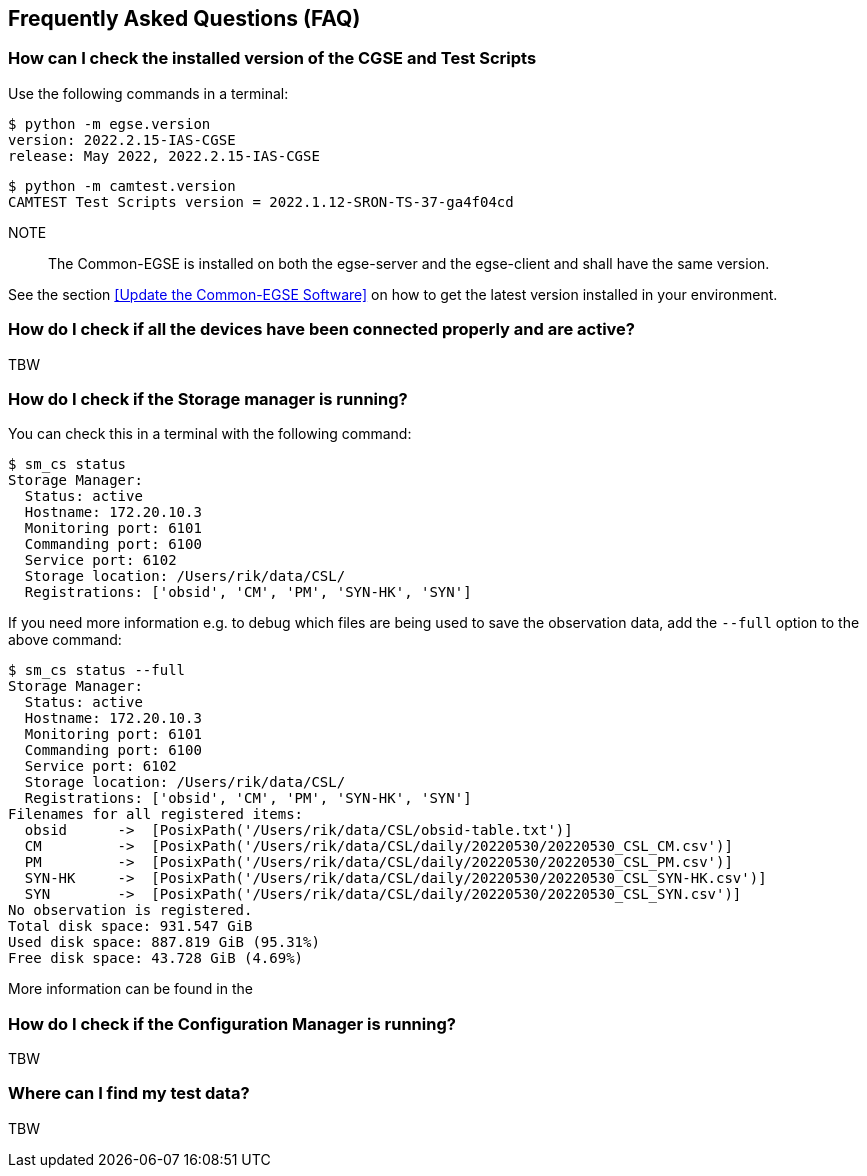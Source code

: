 == Frequently Asked Questions (FAQ)

=== How can I check the installed version of the CGSE and Test Scripts

Use the following commands in a terminal:
----
$ python -m egse.version
version: 2022.2.15-IAS-CGSE
release: May 2022, 2022.2.15-IAS-CGSE
----
----
$ python -m camtest.version
CAMTEST Test Scripts version = 2022.1.12-SRON-TS-37-ga4f04cd
----
NOTE::
The Common-EGSE is installed on both the egse-server and the egse-client and shall have the same version.

See the section xref:Update the Common-EGSE Software[] on how to get the latest version installed in your environment.

=== How do I check if all the devices have been connected properly and are active?

TBW

=== How do I check if the Storage manager is running?

You can check this in a terminal with the following command:

----
$ sm_cs status
Storage Manager:
  Status: active
  Hostname: 172.20.10.3
  Monitoring port: 6101
  Commanding port: 6100
  Service port: 6102
  Storage location: /Users/rik/data/CSL/
  Registrations: ['obsid', 'CM', 'PM', 'SYN-HK', 'SYN']
----

If you need more information e.g. to debug which files are being used to save the observation data, add the `--full` option to the above command:

[%nowrap,source]
----
$ sm_cs status --full
Storage Manager:
  Status: active
  Hostname: 172.20.10.3
  Monitoring port: 6101
  Commanding port: 6100
  Service port: 6102
  Storage location: /Users/rik/data/CSL/
  Registrations: ['obsid', 'CM', 'PM', 'SYN-HK', 'SYN']
Filenames for all registered items:
  obsid      ->  [PosixPath('/Users/rik/data/CSL/obsid-table.txt')]
  CM         ->  [PosixPath('/Users/rik/data/CSL/daily/20220530/20220530_CSL_CM.csv')]
  PM         ->  [PosixPath('/Users/rik/data/CSL/daily/20220530/20220530_CSL_PM.csv')]
  SYN-HK     ->  [PosixPath('/Users/rik/data/CSL/daily/20220530/20220530_CSL_SYN-HK.csv')]
  SYN        ->  [PosixPath('/Users/rik/data/CSL/daily/20220530/20220530_CSL_SYN.csv')]
No observation is registered.
Total disk space: 931.547 GiB
Used disk space: 887.819 GiB (95.31%)
Free disk space: 43.728 GiB (4.69%)
----

More information can be found in the

=== How do I check if the Configuration Manager is running?

TBW

=== Where can I find my test data?

TBW

